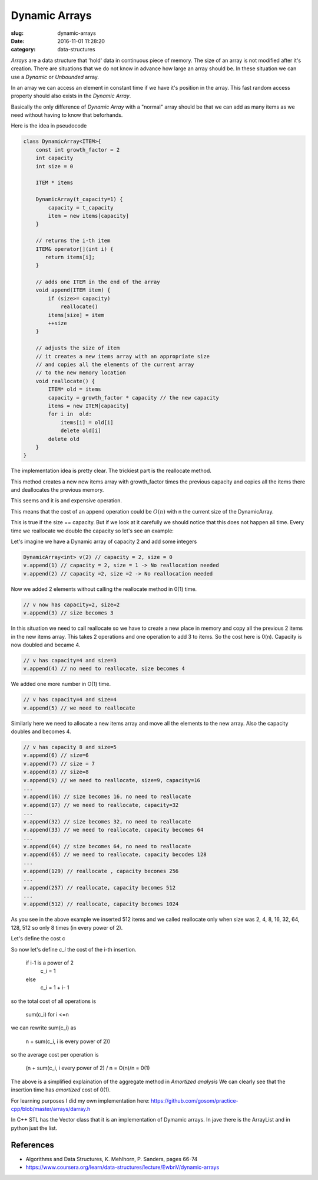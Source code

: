 Dynamic Arrays
##############


:slug: dynamic-arrays
:date: 2016-11-01 11:28:20
:category: data-structures


*Arrays* are a data structure that 'hold' data in continuous piece of memory.
The size of an array is not modified after it's creation.
There are situations that we do not know in advance how large an array should
be. In these situation we can use a *Dynamic* or *Unbounded* array.

In an array we can access an element in constant time if we have it's position
in the array. This fast random access property should also exists in the
*Dynamic Array*. 

Basically the only difference of *Dynamic Array* with a "normal" array should
be that we can add as many items as we need without having to know that 
beforhands.


Here is the idea in pseudocode

.. code-block:: C++

    class DynamicArray<ITEM>{
        const int growth_factor = 2
        int capacity
        int size = 0

        ITEM * items

        DynamicArray(t_capacity=1) {
            capacity = t_capacity
            item = new items[capacity]
        }

        // returns the i-th item
        ITEM& operator[](int i) {
           return items[i];
        }

        // adds one ITEM in the end of the array
        void append(ITEM item) {
            if (size>= capacity)
                reallocate()
            items[size] = item
            ++size
        }

        // adjusts the size of item
        // it creates a new items array with an appropriate size
        // and copies all the elements of the current array
        // to the new memory location
        void reallocate() {
            ITEM* old = items
            capacity = growth_factor * capacity // the new capacity
            items = new ITEM[capacity]
            for i in  old:
                items[i] = old[i]
                delete old[i]
            delete old
        }
    }


The implementation idea is pretty clear. The trickiest part is the
reallocate method.

This method creates a new new items array with growth_factor times the 
previous capacity and copies all the items there and deallocates the previous
memory.

This seems and it is and expensive operation.

This means that the cost of an append operation could be :math:`O(n)` with n
the current size of the DynamicArray.

This is true if the size == capacity. But if we look at it carefully we 
should notice that this does not happen all time.
Every time we reallocate we double the capacity so let's see an example:

Let's imagine we have a Dynamic array of capacity 2 and add some integers 

.. code-block:: c++

    DynamicArray<int> v(2) // capacity = 2, size = 0
    v.append(1) // capacity = 2, size = 1 -> No reallocation needed
    v.append(2) // capacity =2, size =2 -> No reallocation needed

Now we added 2 elements without calling the reallocate method in 0(1) time.

.. code-block:: c++

    // v now has capacity=2, size=2
    v.append(3) // size becomes 3

In this situation we need to call reallocate so we have to create a new
place in memory and copy all the previous 2 items in the new items array.
This takes 2 operations and one operation to add 3 to items. So the cost
here is 0(n). Capacity is now doubled and became 4.

.. code-block:: c++

    // v has capacity=4 and size=3
    v.append(4) // no need to reallocate, size becomes 4

We added one more number in O(1) time.

.. code-block:: c++
    
    // v has capacity=4 and size=4
    v.append(5) // we need to reallocate

Similarly here we need to allocate a new items array and move all
the elements to the new array. Also the capacity doubles and becomes 4.

.. code-block:: c++

    // v has capacity 8 and size=5
    v.append(6) // size=6
    v.append(7) // size = 7
    v.append(8) // size=8
    v.append(9) // we need to reallocate, size=9, capacity=16
    ...
    v.append(16) // size becomes 16, no need to reallocate
    v.append(17) // we need to reallocate, capacity=32
    ...
    v.append(32) // size becomes 32, no need to reallocate
    v.append(33) // we need to reallocate, capacity becomes 64
    ...
    v.append(64) // size becomes 64, no need to reallocate
    v.append(65) // we need to reallocate, capacity becodes 128
    ...
    v.append(129) // reallocate , capacity becones 256
    ...
    v.append(257) // reallocate, capacity becomes 512
    ...
    v.append(512) // reallocate, capacity becomes 1024

As you see in the above example we inserted 512 items and we called reallocate
only when size was 2, 4, 8, 16, 32, 64, 128, 512 so only 8 times
(in every power of 2).

Let's define the cost c

So now let's define `c_i` the cost of the i-th insertion.


    if i-1 is a power of 2
        c_i = 1
    else
        c_i = 1 + i- 1

so the total cost of all operations is

    sum(c_i) for i <=n 

we can rewrite sum(c_i) as 

    n + sum(c_i, i is every power of 2))

so the average cost per operation is

    (n + sum(c_i, i every power of 2) / n  = O(n)/n = 0(1)

The above is a simplified explaination of the aggregate method in 
*Amortized analysis*
We can clearly see that the insertion time has *amortized* cost of 0(1).


For learning purposes I did my own implementation here:
https://github.com/gosom/practice-cpp/blob/master/arrays/darray.h


In C++ STL has the Vector class that it is an implementation of Dymamic arrays.
In jave there is the ArrayList and in python just the list.


References
----------
- Algorithms and Data Structures, K. Mehlhorn, P. Sanders, pages 66-74
- https://www.coursera.org/learn/data-structures/lecture/EwbnV/dynamic-arrays
